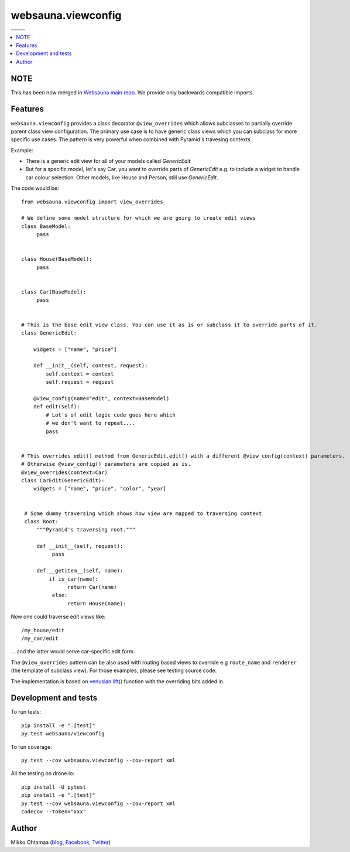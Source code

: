 websauna.viewconfig
=====================

.. |ci| image:: https://drone.io/bitbucket.org/websauna/websauna.viewconfig/status.png
    :target: https://drone.io/bitbucket.org/websauna/websauna.viewconfig/latest

.. |cov| image:: https://codecov.io/bitbucket/websauna/websauna.viewconfig/coverage.svg?branch=master
    :target: https://codecov.io/bitbucket/websauna/websauna.viewconfig?branch=master

.. |downloads| image:: https://pypip.in/download/websauna.viewconfig/badge.png
    :target: https://pypi.python.org/pypi/websauna.viewconfig/
    :alt: Downloads

.. |latest| image:: https://pypip.in/version/websauna.viewconfig/badge.png
    :target: https://pypi.python.org/pypi/websauna.viewconfig/
    :alt: Latest Version

.. |license| image:: https://pypip.in/license/pyramid_notebook/badge.png
    :target: https://pypi.python.org/pypi/websauna.viewconfig/
    :alt: License

.. |versions| image:: https://pypip.in/py_versions/pyramid_notebook/badge.png
    :target: https://pypi.python.org/pypi/websauna.viewconfig/
    :alt: Supported Python versions

+-----------+-----------+
| |cov|     ||downloads||
+-----------+-----------+
| |ci|      | |license| |
+-----------+-----------+
| |versions|| |latest|  |
+-----------+-----------+

.. contents:: :local:

NOTE
----

This has been now merged in `Websauna main repo <https://websauna.org>`_. We provide only backwards compatible imports.

Features
--------

``websauna.viewconfig`` provides a class decorator ``@view_overrides`` which allows subclasses to partially override parent class view configuration. The primary use case is to have generic class views which you can subclass for more specific use cases. The pattern is very powerful when combined with Pyramid's travesing contexts.

Example:

* There is a generic edit view for all of your models called *GenericEdit*

* But for a specific model, let's say Car, you want to override parts of *GenericEdit* e.g. to include a widget to handle car colour selection. Other models, like House and Person, still use *GenericEdit*.

The code would be::

     from websauna.viewconfig import view_overrides

     # We define some model structure for which we are going to create edit views
     class BaseModel:
          pass


     class House(BaseModel):
          pass


     class Car(BaseModel):
          pass


     # This is the base edit view class. You can use it as is or subclass it to override parts of it.
     class GenericEdit:

         widgets = ["name", "price"]

         def __init__(self, context, request):
             self.context = context
             self.request = request

         @view_config(name="edit", context=BaseModel)
         def edit(self):
             # Lot's of edit logic code goes here which
             # we don't want to repeat....
             pass


     # This overrides edit() method from GenericEdit.edit() with a different @view_config(context) parameters. 
     # Otherwise @view_config() parameters are copied as is.
     @view_overrides(context=Car)
     class CarEdit(GenericEdit):
         widgets = ["name", "price", "color", "year]


      # Some dummy traversing which shows how view are mapped to traversing context
      class Root:
          """Pyramid's traversing root."""

          def __init__(self, request):
               pass

          def __getitem__(self, name):
              if is_car(name):
                    return Car(name)
               else:
                    return House(name):


Now one could traverse edit views like::

     /my_house/edit
     /my_car/edit

... and the latter would serve car-specific edit form.

The ``@view_overrides`` pattern can be also used with routing based views to override e.g ``route_name`` and ``renderer`` (the template of subclass view). For those examples, please see testing source code.

The implementation is based on `venusian.lift() <http://venusian.readthedocs.org/en/latest/api.html#venusian.lift>`_ function with the overriding bits added in.

Development and tests
---------------------

To run tests::

    pip install -e ".[test]"
    py.test websauna/viewconfig

To run coverage::

     py.test --cov websauna.viewconfig --cov-report xml

All the testing on drone.io::

    pip install -U pytest
    pip install -e ".[test]"
    py.test --cov websauna.viewconfig --cov-report xml
    codecov --token="xxx"

Author
------

Mikko Ohtamaa (`blog <https://opensourcehacker.com>`_, `Facebook <https://www.facebook.com/?q=#/pages/Open-Source-Hacker/181710458567630>`_, `Twitter <https://twitter.com/moo9000>`_)
